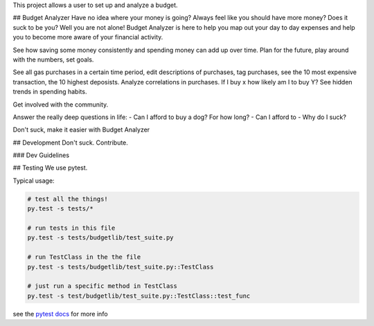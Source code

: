 This project allows a user to set up and analyze a budget.

## Budget Analyzer
Have no idea where your money is going? Always feel like you should have more money?
Does it suck to be you? Well you are not alone! Budget Analyzer is here to help you map out your day to day
expenses and help you to become more aware of your financial activity.

See how saving some money consistently and spending money
can add up over time. Plan for the future, play around with the numbers, set goals.

See all gas purchases in a certain time period, edit descriptions of purchases,
tag purchases, see the 10 most expensive transaction, the 10 highest deposists.
Analyze correlations in purchases. If I buy x how likely am I to buy Y?
See hidden trends in spending habits.

Get involved with the community. 

Answer the really deep questions in life:
- Can I afford to buy a dog? For how long?
- Can I afford to 
- Why do I suck?

Don't suck, make it easier with Budget Analyzer

## Development
Don't suck. Contribute.

### Dev Guidelines

## Testing
We use pytest.

Typical usage:

.. code:: python

    # test all the things! 
    py.test -s tests/*

    # run tests in this file
    py.test -s tests/budgetlib/test_suite.py

    # run TestClass in the the file
    py.test -s tests/budgetlib/test_suite.py::TestClass

    # just run a specific method in TestClass
    py.test -s test/budgetlib/test_suite.py::TestClass::test_func

see the `pytest docs`_ for more info


.. _pytest docs: http://pytest.org/latest/contents.html#toc
